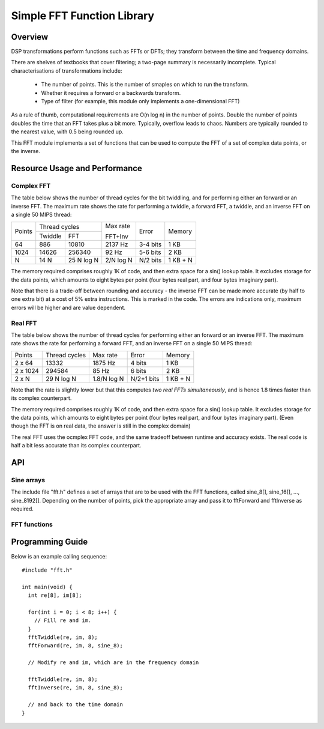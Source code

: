 Simple FFT Function Library
===========================

Overview
--------

DSP transformations perform functions such as FFTs or DFTs; they transform
between the time and frequency domains.

There are shelves of textbooks that cover filtering; a two-page summary is
necessarily incomplete. Typical characterisations of transformations include:

   * The number of points. This is the number of smaples on which to run the transform.
   * Whether it requires a forward or a backwards transform.
   * Type of filter (for example, this module only implements a one-dimensional FFT)

As a rule of thumb, computational requirements are O(n log n) in the number
of points. Double the number of points doubles the time that an FFT takes
plus a bit more. Typically, overflow leads to chaos. Numbers are typically rounded to the nearest value, with 0.5 being rounded up.

This FFT module implements a set of functions that can be used to compute the FFT of a set of complex data points, or the inverse.

Resource Usage and Performance
------------------------------

Complex FFT
+++++++++++

The table below shows the
number of thread cycles for the bit twiddling, and for performing either an
forward or an inverse FFT. The maximum rate shows the rate for performing a
twiddle, a forward FFT, a twiddle, and an inverse FFT on a single 50 MIPS
thread:

+----------+----------------------------+---------+----------+---------+
| Points   | Thread cycles              | Max rate| Error    | Memory  | 
|          +-------------+--------------+         |          |         |             
|          | Twiddle     | FFT          | FFT+Inv |          |         |        
+----------+-------------+--------------+---------+----------+---------+
| 64       | 886         | 10810        | 2137 Hz | 3-4 bits | 1 KB    | 
+----------+-------------+--------------+---------+----------+---------+
| 1024     | 14626       | 256340       | 92  Hz  | 5-6 bits | 2 KB    |
+----------+-------------+--------------+---------+----------+---------+
| N        | 14 N        | 25  N log N  |2/N log N| N/2 bits |1 KB + N | 
+----------+-------------+--------------+---------+----------+---------+

The memory required comprises roughly 1K of code, and then extra space for
a sin() lookup table. It excludes storage for the data points, which
amounts to eight bytes per point (four bytes real part, and four bytes
imaginary part).

Note that there is a trade-off between rounding and accuracy - the inverse
FFT can be made more accurate (by half to one extra bit) at a cost of 5% extra
instructions. This is marked in the code. The errors are indications only,
maximum errors will be higher and are value dependent.

Real FFT
++++++++

The table below shows the number of thread cycles for performing either an
forward or an inverse FFT. The maximum rate shows the rate for performing a
forward FFT, and an inverse FFT on a single 50 MIPS thread:

+----------+--------------+-----------+----------+---------+
| Points   | Thread cycles| Max rate  | Error    | Memory  | 
+----------+--------------+-----------+----------+---------+
| 2 x 64   | 13332        | 1875 Hz   | 4 bits   | 1 KB    |  
+----------+--------------+-----------+----------+---------+
| 2 x 1024 | 294584       | 85  Hz    | 6 bits   | 2 KB    |  
+----------+--------------+-----------+----------+---------+
| 2 x N    | 29  N log N  |1.8/N log N|N/2+1 bits|1 KB + N |  
+----------+--------------+-----------+----------+---------+

Note that the rate is slightly lower but that this computes *two real FFTs
simultaneously*, and is hence 1.8 times faster than its complex
counterpart.

The memory required comprises roughly 1K of code, and then extra space for
a sin() lookup table. It excludes storage for the data points, which
amounts to eight bytes per point (four bytes real part, and four bytes
imaginary part). (Even though the FFT is on real data, the answer is still
in the complex domain)

The real FFT uses the ocmplex FFT code, and the same tradeoff between
runtime and accuracy exists. The real code is half a bit less accurate
than its complex counterpart.

API
---

Sine arrays
+++++++++++

The include file "fft.h" defines a set of arrays that are to be used with
the FFT functions, called sine_8[], sine_16[], ..., sine_8192[]. Depending on the
number of points, pick the appropriate array and pass it to fftForward and
fftInverse as required.

FFT functions
+++++++++++++

.. doxygenfunction:: fftTwiddle

.. doxygenfunction:: fftForward

.. doxygenfunction:: fftInverse

.. doxygenfunction:: fftTwoRealsForward

.. doxygenfunction:: fftTwoRealsInverse


Programming Guide
-----------------

Below is an example calling sequence::

  #include "fft.h"

  int main(void) {
    int re[8], im[8];

    for(int i = 0; i < 8; i++) {
      // Fill re and im.
    }
    fftTwiddle(re, im, 8);
    fftForward(re, im, 8, sine_8);

    // Modify re and im, which are in the frequency domain

    fftTwiddle(re, im, 8);
    fftInverse(re, im, 8, sine_8);

    // and back to the time domain
  }
